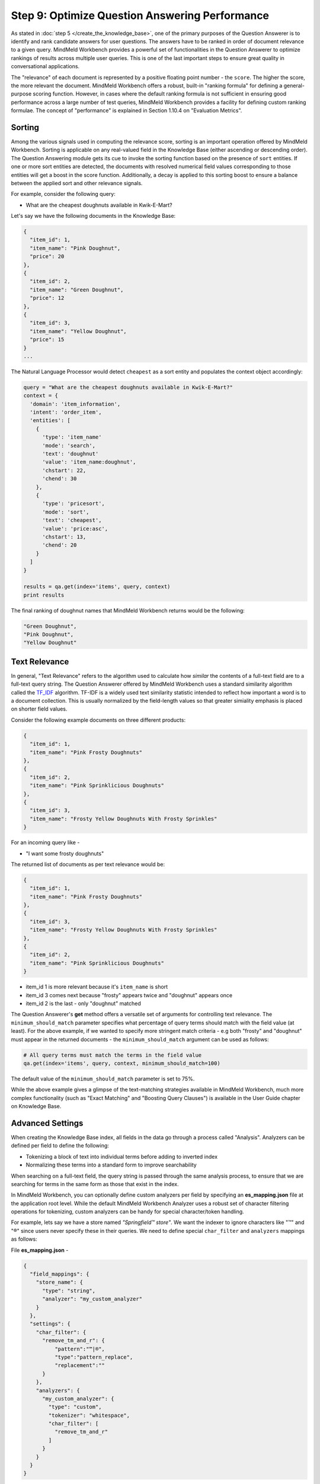 Step 9: Optimize Question Answering Performance
===============================================

As stated in :doc:`step 5 </create_the_knowledge_base>`, one of the primary purposes of the Question Answerer is to identify and rank candidate answers for user questions. The answers have to be ranked in order of document relevance to a given query. MindMeld Workbench provides a powerful set of functionalities in the Question Answerer to optimize rankings of results across multiple user queries. This is one of the last important steps to ensure great quality in conversational applications.

The "relevance" of each document is represented by a positive floating point number - the ``score``. The higher the score, the more relevant the document. MindMeld Workbench offers a robust, built-in "ranking formula" for defining a general-purpose scoring function. However, in cases where the default ranking formula is not sufficient in ensuring good performance across a large number of test queries, MindMeld Workbench provides a facility for defining custom ranking formulae. The concept of "performance" is explained in Section 1.10.4 on "Evaluation Metrics".

Sorting
~~~~~~~

Among the various signals used in computing the relevance score, sorting is an important operation offered by MindMeld Workbench. Sorting is applicable on any real-valued field in the Knowledge Base (either ascending or descending order). The Question Answering module gets its cue to invoke the sorting function based on the presence of ``sort`` entities. If one or more sort entities are detected, the documents with resolved numerical field values corresponding to those entities will get a boost in the score function. Additionally, a decay is applied to this sorting boost to ensure a balance between the applied sort and other relevance signals.

For example, consider the following query:

* What are the cheapest doughnuts available in Kwik-E-Mart?

Let's say we have the following documents in the Knowledge Base:

.. code-block:: javascript

  {
    "item_id": 1,
    "item_name": "Pink Doughnut",
    "price": 20
  },
  {
    "item_id": 2,
    "item_name": "Green Doughnut",
    "price": 12
  },
  {
    "item_id": 3,
    "item_name": "Yellow Doughnut",
    "price": 15
  }
  ...

The Natural Language Processor would detect ``cheapest`` as a sort entity and populates the context object accordingly:

.. code-block:: python

  query = "What are the cheapest doughnuts available in Kwik-E-Mart?"
  context = {
    'domain': 'item_information',
    'intent': 'order_item',
    'entities': [
      {
        'type': 'item_name'
        'mode': 'search',
        'text': 'doughnut'
        'value': 'item_name:doughnut',
        'chstart': 22,
        'chend': 30
      },
      {
        'type': 'pricesort',
        'mode': 'sort',
        'text': 'cheapest',
        'value': 'price:asc',
        'chstart': 13,
        'chend': 20
      }
    ]
  }

  results = qa.get(index='items', query, context)
  print results

The final ranking of doughnut names that MindMeld Workbench returns would be the following:

.. code-block:: javascript

  "Green Doughnut",
  "Pink Doughnut",
  "Yellow Doughnut"

Text Relevance
~~~~~~~~~~~~~~

In general, "Text Relevance" refers to the algorithm used to calculate how *similar* the contents of a full-text field are to a full-text query string. The Question Answerer offered by MindMeld Workbench uses a standard similarity algorithm called the `TF_IDF <https://en.wikipedia.org/wiki/Tf-idf>`_ algorithm. TF-IDF is a widely used text similarity statistic intended to reflect how important a word is to a document collection. This is usually normalized by the field-length values so that greater simiality emphasis is placed on shorter field values.

Consider the following example documents on three different products:

.. code-block:: javascript

  {
    "item_id": 1,
    "item_name": "Pink Frosty Doughnuts"
  },
  { 
    "item_id": 2,
    "item_name": "Pink Sprinklicious Doughnuts"
  },
  {
    "item_id": 3,
    "item_name": "Frosty Yellow Doughnuts With Frosty Sprinkles"
  }

For an incoming query like -

* "I want some frosty doughnuts"

The returned list of documents as per text relevance would be:

.. code-block:: javascript

  {
    "item_id": 1,
    "item_name": "Pink Frosty Doughnuts"
  },
  {
    "item_id": 3,
    "item_name": "Frosty Yellow Doughnuts With Frosty Sprinkles"
  },
  {
    "item_id": 2,
    "item_name": "Pink Sprinklicious Doughnuts"
  }

* item_id 1 is more relevant because it's ``item_name`` is short
* item_id 3 comes next because "frosty" appears twice and "doughnut" appears once
* item_id 2 is the last - only "doughnut" matched

The Question Answerer's **get** method offers a versatile set of arguments for controlling text relevance. The ``minimum_should_match`` parameter specifies what percentage of query terms should match with the field value (at least). For the above example, if we wanted to specify more stringent match criteria - e.g both "frosty" and "doughnut" must appear in the returned documents - the ``minimum_should_match`` argument can be used as follows:

.. code-block:: python

  # All query terms must match the terms in the field value
  qa.get(index='items', query, context, minimum_should_match=100)

The default value of the ``minimum_should_match`` parameter is set to 75%.

While the above example gives a glimpse of the text-matching strategies available in MindMeld Workbench, much more complex functionality (such as "Exact Matching" and "Boosting Query Clauses") is available in the User Guide chapter on Knowledge Base.

Advanced Settings
~~~~~~~~~~~~~~~~~

When creating the Knowledge Base index, all fields in the data go through a process called "Analysis". Analyzers can be defined per field to define the following:

* Tokenizing a block of text into individual terms before adding to inverted index
* Normalizing these terms into a standard form to improve searchability

When searching on a full-text field, the query string is passed through the same analysis process, to ensure that we are searching for terms in the same form as those that exist in the index.

In MindMeld Workbench, you can optionally define custom analyzers per field by specifying an **es_mapping.json** file at the application root level. While the default MindMeld Workbench Analyzer uses a robust set of character filtering operations for tokenizing, custom analyzers can be handy for special character/token handling.

For example, lets say we have a store named *"Springfield™ store"*. We want the indexer to ignore characters like "™" and "®" since users never specify these in their queries. We need to define special ``char_filter`` and ``analyzers`` mappings as follows:

File **es_mapping.json** -

.. code-block:: javascript

  {
    "field_mappings": {
      "store_name": {
        "type": "string",
        "analyzer": "my_custom_analyzer"
      }
    },
    "settings": {
      "char_filter": {
        "remove_tm_and_r": {
            "pattern":"™|®",
            "type":"pattern_replace",
            "replacement":""
        }
      },
      "analyzers": {
        "my_custom_analyzer": {
          "type": "custom",
          "tokenizer": "whitespace",
          "char_filter": [
            "remove_tm_and_r"
          ]
        }
      }
    }
  }

More information on custom analyzers and the **es_mapping.json** file is available in the :ref:`User Manual <userguide>`. Example mapping files for a variety of use-cases and content types are also provided.

Evaluation Metrics
~~~~~~~~~~~~~~~~~~

In Information Retrieval, Top 1 accuracy, Top K accuracy, Precision, Recall and F1 scores are all great evaluation metrics to get started. To optimize Precision and Recall, you will need to create a "relevant set" of documents for each query in your test set. This relevant set is typically generated by a human expert, or by repeated error analysis.

.. code-block:: text

  Query                                   Relevant Set

  "get me a doughnut"                     1, 3, 28, 67, 253, 798
  "i want a lemon Squishee"               4, 363, 692
  "can I get a buzz cola"                 291
  "pink frosty sprinklicous doughnut"     67
  ...

For a thorough evaluation, it is advisable to create relevant sets for thousands of test queries for the initial pass. This bank of queries and their expected results should grow over time into hundreds of thousands, or even millions of query examples. This then becomes the golden set of data on which future models can be trained and evaluated.

Custom Ranking Functions
~~~~~~~~~~~~~~~~~~~~~~~~

In general, you should not have to worry about writing your own scoring function for ranking. MindMeld Workbench provides numerous knobs and dials for detailed, granular control over the built-in scoring function. However, in cases where the existing scoring function simply does not fit the needs of your application, you can specify your own custom scoring function for ranking. Define your custom ranking function in the **my_app.py** file as follows:

File **my_app.py** -

.. code-block:: python

  @app.qa.handle(domain='items')
  def items_ranking_fn(query, context, document):
    # Custom scoring logic goes here.
    score = compute_doc_score(query, context, document)
    return score

The custom ranking function can then be used in the **get** method of the QuestionAnswerer object.

.. code-block:: python

 # Assume KnowledgeBase object has been created and
 # the data is loaded into the 'items' index.

 # Get ranked results from KB
 ranked_results = qa.get(index='stores', query,
        context, ranking_fn=items_ranking_fn)

The function gets applied to each document in the retrieved set to compute their final scores, and the ranked set is then returned.

.. note::

  A note on system latency - In applications where hundreds or thousands of documents are retrieved on each query, applying a custom scoring function on each document can make the requests terribly slow, depending on how well the function is engineered. Please be mindful of request latencies and overall system performance when designing custom ranking functions.

Learning To Rank
~~~~~~~~~~~~~~~~

Given the right kind of training data (and lots of it), Machine Learning methods can be applied for ranking in a variety of ways. To learn how to develop a Machine Learning approach to ranking, i.e. `Learning To Rank <https://en.wikipedia.org/wiki/Learning_to_rank>`_, please refer to the guidelines on assembling the right kind of training data and building models in the :ref:`User Manual <userguide>`.

